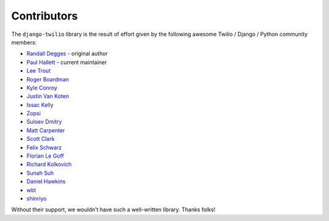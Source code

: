 Contributors
------------

The ``django-twilio`` library is the result of effort given by the following
awesome Twilio / Django / Python community members:

* `Randall Degges <https://github.com/rdegges>`_ - original author
* `Paul Hallett <https://github.com/phalt>`_ - current maintainer
* `Lee Trout <https://github.com/leetrout>`_
* `Roger Boardman <https://github.com/boardman>`_
* `Kyle Conroy <https://github.com/kyleconroy>`_
* `Justin Van Koten <https://github.com/jvankoten>`_
* `Issac Kelly <https://github.com/issackelly>`_
* `Zopsi <https://github.com/zopsi>`_
* `Suloev Dmitry <https://github.com/ComradeDOS>`_
* `Matt Carpenter <https://github.com/mattcarp>`_
* `Scott Clark <https://github.com/clarkbarz>`_
* `Felix Schwarz <https://github.com/FelixSchwarz>`_
* `Florian Le Goff <https://github.com/madflo>`_
* `Richard Kolkovich <https://github.com/sarumont>`_
* `Sunah Suh <https://github.com/sunahsuh>`_
* `Daniel Hawkins <https://github.com/hwkns>`_
* `wbt <https://github.com/wbt>`_
* `shinriyo <https://github.com/shinriyo>`_

Without their support, we wouldn't have such a well-written library.
Thanks folks!
